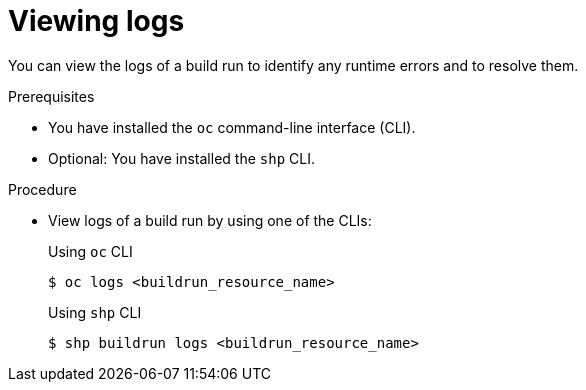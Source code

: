 // This module is included in the following assembly:
//
// * work-with-builds/using-builds.adoc

:_mod-docs-content-type: PROCEDURE
[id="ob-viewing-logs_{context}"]
= Viewing logs

You can view the logs of a build run to identify any runtime errors and to resolve them.

.Prerequisites

* You have installed the `oc` command-line interface (CLI).
* Optional: You have installed the `shp` CLI.

.Procedure

* View logs of a build run by using one of the CLIs:
+
.Using `oc` CLI
[source,terminal]
----
$ oc logs <buildrun_resource_name>
----
+
.Using `shp` CLI
[source,terminal]
----
$ shp buildrun logs <buildrun_resource_name>
----
